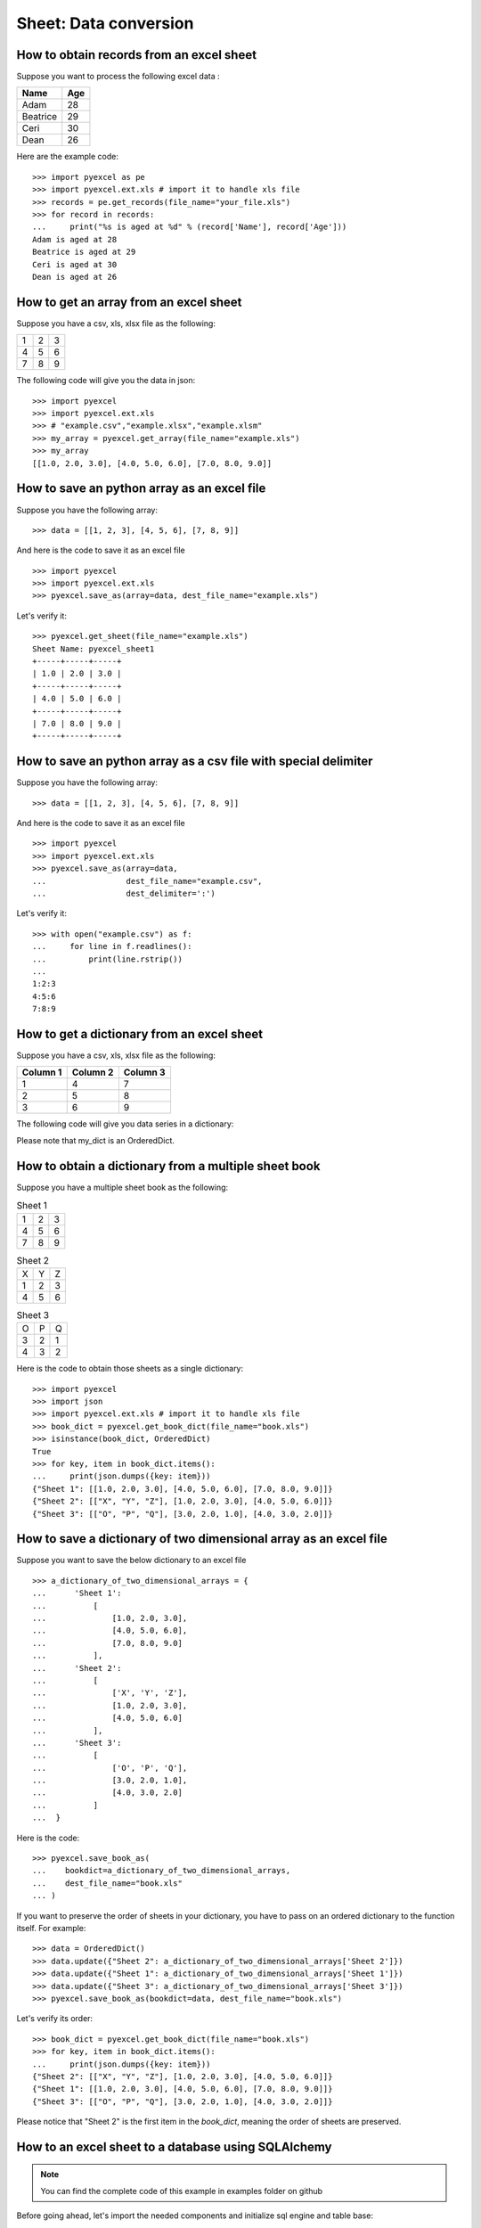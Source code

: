 Sheet: Data conversion
=======================

.. _get_records_from_an_excel_sheet:

How to obtain records from an excel sheet
-------------------------------------------

.. testcode::
   :hide:

   >>> import pyexcel as pe
   >>> from pyexcel._compact import OrderedDict
   >>> import pyexcel.ext.xls
   >>> content = OrderedDict()
   >>> content.update({"Name": ["Adam", "Beatrice", "Ceri", "Dean"]})
   >>> content.update({"Age": [28, 29, 30, 26]})
   >>> pe.save_as(adict=content, dest_file_name="your_file.xls")


Suppose you want to process the following excel data :

========= ====
Name      Age
========= ====
Adam      28
Beatrice  29
Ceri      30
Dean      26
========= ====

Here are the example code::
   
   >>> import pyexcel as pe
   >>> import pyexcel.ext.xls # import it to handle xls file
   >>> records = pe.get_records(file_name="your_file.xls")
   >>> for record in records:
   ...     print("%s is aged at %d" % (record['Name'], record['Age']))
   Adam is aged at 28
   Beatrice is aged at 29
   Ceri is aged at 30
   Dean is aged at 26


.. _get_an_array_from_an_excel_sheet:

How to get an array from an excel sheet
-----------------------------------------

Suppose you have a csv, xls, xlsx file as the following:

= = =
1 2 3
4 5 6
7 8 9
= = =

.. testcode::
   :hide:

   >>> import pyexcel as pe
   >>> import pyexcel.ext.xls   
   >>> data = [[1, 2, 3], [4, 5, 6], [7, 8, 9]]
   >>> s = pe.Sheet(data)
   >>> s.save_as("example.xls")

The following code will give you the data in json::

    >>> import pyexcel
    >>> import pyexcel.ext.xls
    >>> # "example.csv","example.xlsx","example.xlsm"
    >>> my_array = pyexcel.get_array(file_name="example.xls")
    >>> my_array
    [[1.0, 2.0, 3.0], [4.0, 5.0, 6.0], [7.0, 8.0, 9.0]]

.. testcode::
   :hide:

   >>> import os
   >>> os.unlink("example.xls")

.. _save_an_array_to_an_excel_sheet:

How to save an python array as an excel file
---------------------------------------------

Suppose you have the following array::

   >>> data = [[1, 2, 3], [4, 5, 6], [7, 8, 9]]

And here is the code to save it as an excel file ::

   >>> import pyexcel
   >>> import pyexcel.ext.xls   
   >>> pyexcel.save_as(array=data, dest_file_name="example.xls")

Let's verify it::

   >>> pyexcel.get_sheet(file_name="example.xls")
   Sheet Name: pyexcel_sheet1
   +-----+-----+-----+
   | 1.0 | 2.0 | 3.0 |
   +-----+-----+-----+
   | 4.0 | 5.0 | 6.0 |
   +-----+-----+-----+
   | 7.0 | 8.0 | 9.0 |
   +-----+-----+-----+

.. testcode::
   :hide:

   >>> import os
   >>> os.unlink("example.xls")

.. _save_an_array_to_a_csv_with_custom_delimiter:

How to save an python array as a csv file with special delimiter
--------------------------------------------------------------------

Suppose you have the following array::

   >>> data = [[1, 2, 3], [4, 5, 6], [7, 8, 9]]

And here is the code to save it as an excel file ::

   >>> import pyexcel
   >>> import pyexcel.ext.xls   
   >>> pyexcel.save_as(array=data,
   ...                 dest_file_name="example.csv",
   ...                 dest_delimiter=':')

Let's verify it::

   >>> with open("example.csv") as f:
   ...     for line in f.readlines():
   ...         print(line.rstrip())
   ...
   1:2:3
   4:5:6
   7:8:9

.. testcode::
   :hide:

   >>> import os
   >>> os.unlink("example.csv")

.. _get_a_dict_from_an_excel_sheet:

How to get a dictionary from an excel sheet
--------------------------------------------

Suppose you have a csv, xls, xlsx file as the following:

======== ========= ========
Column 1 Column 2  Column 3
======== ========= ========
1        4         7
2        5         8
3        6         9
======== ========= ========

.. testcode::
   :hide:

   >>> data = [
   ...      ["Column 1", "Column 2", "Column 3"],
   ...      [1, 2, 3],
   ...      [4, 5, 6],
   ...      [7, 8, 9]
   ...  ]
   >>> s = pyexcel.Sheet(data)
   >>> s.save_as("example_series.xls")


The following code will give you data series in a dictionary:

.. testcode::
    
   >>> import pyexcel
   >>> import pyexcel.ext.xls
   >>> from pyexcel._compact import OrderedDict
   >>> my_dict = pyexcel.get_dict(file_name="example_series.xls", name_columns_by_row=0)
   >>> isinstance(my_dict, OrderedDict)
   True
   >>> for key, values in my_dict.items():
   ...     print({key: values})
   {'Column 1': [1.0, 4.0, 7.0]}
   {'Column 2': [2.0, 5.0, 8.0]}
   {'Column 3': [3.0, 6.0, 9.0]}

Please note that my_dict is an OrderedDict.

.. testcode::
   :hide:

   >>> import os
   >>> os.unlink("example_series.xls")


.. _get_an_book_dict_from_an_excel_book:

How to obtain a dictionary from a multiple sheet book
-------------------------------------------------------

.. testcode::
   :hide:

   >>> a_dictionary_of_two_dimensional_arrays = {
   ...      'Sheet 1':
   ...          [
   ...              [1.0, 2.0, 3.0],
   ...              [4.0, 5.0, 6.0],
   ...              [7.0, 8.0, 9.0]
   ...          ],
   ...      'Sheet 2':
   ...          [
   ...              ['X', 'Y', 'Z'],
   ...              [1.0, 2.0, 3.0],
   ...              [4.0, 5.0, 6.0]
   ...          ],
   ...      'Sheet 3':
   ...          [
   ...              ['O', 'P', 'Q'],
   ...              [3.0, 2.0, 1.0],
   ...              [4.0, 3.0, 2.0]
   ...          ]
   ...  }
   >>> data = OrderedDict()
   >>> data.update({"Sheet 1": a_dictionary_of_two_dimensional_arrays['Sheet 1']})
   >>> data.update({"Sheet 2": a_dictionary_of_two_dimensional_arrays['Sheet 2']})
   >>> data.update({"Sheet 3": a_dictionary_of_two_dimensional_arrays['Sheet 3']})
   >>> pyexcel.save_book_as(bookdict=data, dest_file_name="book.xls")

Suppose you have a multiple sheet book as the following:

.. table:: Sheet 1

    = = =
    1 2 3
    4 5 6
    7 8 9
    = = =

.. table:: Sheet 2

    = = =
    X Y Z
    1 2 3
    4 5 6
    = = =

.. table:: Sheet 3

    = = =
    O P Q
    3 2 1
    4 3 2
    = = =

Here is the code to obtain those sheets as a single dictionary::

   >>> import pyexcel
   >>> import json
   >>> import pyexcel.ext.xls # import it to handle xls file
   >>> book_dict = pyexcel.get_book_dict(file_name="book.xls")
   >>> isinstance(book_dict, OrderedDict)
   True
   >>> for key, item in book_dict.items():
   ...     print(json.dumps({key: item}))
   {"Sheet 1": [[1.0, 2.0, 3.0], [4.0, 5.0, 6.0], [7.0, 8.0, 9.0]]}
   {"Sheet 2": [["X", "Y", "Z"], [1.0, 2.0, 3.0], [4.0, 5.0, 6.0]]}
   {"Sheet 3": [["O", "P", "Q"], [3.0, 2.0, 1.0], [4.0, 3.0, 2.0]]}

.. testcode::
   :hide:

   >>> import os
   >>> os.unlink("book.xls")


.. _save_an_book_dict_to_an_excel_book:
   
How to save a dictionary of two dimensional array as an excel file
--------------------------------------------------------------------

Suppose you want to save the below dictionary to an excel file ::
  
   >>> a_dictionary_of_two_dimensional_arrays = {
   ...      'Sheet 1':
   ...          [
   ...              [1.0, 2.0, 3.0],
   ...              [4.0, 5.0, 6.0],
   ...              [7.0, 8.0, 9.0]
   ...          ],
   ...      'Sheet 2':
   ...          [
   ...              ['X', 'Y', 'Z'],
   ...              [1.0, 2.0, 3.0],
   ...              [4.0, 5.0, 6.0]
   ...          ],
   ...      'Sheet 3':
   ...          [
   ...              ['O', 'P', 'Q'],
   ...              [3.0, 2.0, 1.0],
   ...              [4.0, 3.0, 2.0]
   ...          ]
   ...  }

Here is the code::

   >>> pyexcel.save_book_as(
   ...    bookdict=a_dictionary_of_two_dimensional_arrays,
   ...    dest_file_name="book.xls"
   ... )

If you want to preserve the order of sheets in your dictionary, you have to
pass on an ordered dictionary to the function itself. For example::

   >>> data = OrderedDict()
   >>> data.update({"Sheet 2": a_dictionary_of_two_dimensional_arrays['Sheet 2']})
   >>> data.update({"Sheet 1": a_dictionary_of_two_dimensional_arrays['Sheet 1']})
   >>> data.update({"Sheet 3": a_dictionary_of_two_dimensional_arrays['Sheet 3']})
   >>> pyexcel.save_book_as(bookdict=data, dest_file_name="book.xls")

Let's verify its order::

   >>> book_dict = pyexcel.get_book_dict(file_name="book.xls")
   >>> for key, item in book_dict.items():
   ...     print(json.dumps({key: item}))
   {"Sheet 2": [["X", "Y", "Z"], [1.0, 2.0, 3.0], [4.0, 5.0, 6.0]]}
   {"Sheet 1": [[1.0, 2.0, 3.0], [4.0, 5.0, 6.0], [7.0, 8.0, 9.0]]}
   {"Sheet 3": [["O", "P", "Q"], [3.0, 2.0, 1.0], [4.0, 3.0, 2.0]]}

Please notice that "Sheet 2" is the first item in the *book_dict*, meaning the order of sheets are preserved.

.. testcode::
   :hide:

   >>> import os
   >>> os.unlink("book.xls")


.. _import_excel_sheet_into_a_database_table:

How to an excel sheet to a database using SQLAlchemy
----------------------------------------------------

.. NOTE::

   You can find the complete code of this example in examples folder on github

Before going ahead, let's import the needed components and initialize sql
engine and table base::

   >>> from sqlalchemy import create_engine
   >>> from sqlalchemy.ext.declarative import declarative_base
   >>> from sqlalchemy import Column , Integer, String, Float, Date
   >>> from sqlalchemy.orm import sessionmaker
   >>> engine = create_engine("sqlite:///birth.db")
   >>> Base = declarative_base()
   >>> Session = sessionmaker(bind=engine)

Let's suppose we have the following database model:

   >>> class BirthRegister(Base):
   ...     __tablename__='birth'
   ...     id=Column(Integer, primary_key=True)
   ...     name=Column(String)
   ...     weight=Column(Float)
   ...     birth=Column(Date)

Let's create the table::
  
   >>> Base.metadata.create_all(engine)

Now here is a sample excel file to be saved to the table:

===== ====== ===========
name  weight  birth     
===== ====== ===========
Adam  3.4    2015-02-03
Smith 4.2    2014-11-12
===== ====== ===========

.. testcode::
   :hide:

   >>> import datetime
   >>> data = [
   ...    ["name", "weight", "birth"],
   ...    ["Adam", 3.4, datetime.date(2015, 2, 3)],
   ...    ["Smith", 4.2, datetime.date(2014, 11, 12)]
   ... ]
   >>> pyexcel.save_as(array=data, dest_file_name="birth.xls")

Here is the code to import it:

   >>> session = Session() # obtain a sql session
   >>> pyexcel.save_as(file_name="birth.xls", name_columns_by_row=0, dest_session=session, dest_table=BirthRegister)

Done it. It is that simple. Let's verify what has been imported to make sure.

   >>> sheet = pyexcel.get_sheet(session=session, table=BirthRegister)
   >>> sheet
   Sheet Name: birth
   +------------+----+-------+--------+
   | birth      | id | name  | weight |
   +------------+----+-------+--------+
   | 2015-02-03 | 1  | Adam  | 3.4    |
   +------------+----+-------+--------+
   | 2014-11-12 | 2  | Smith | 4.2    |
   +------------+----+-------+--------+

.. testcode::
   :hide:

   >>> session.close()
   >>> os.unlink('birth.db')


.. _save_a_xls_as_a_csv:

How to open an xls file and save it as csv
-------------------------------------------

.. testcode::
   :hide:

   >>> import datetime
   >>> data = [
   ...    ["name", "weight", "birth"],
   ...    ["Adam", 3.4, datetime.date(2015, 2, 3)],
   ...    ["Smith", 4.2, datetime.date(2014, 11, 12)]
   ... ]
   >>> pyexcel.save_as(array=data, dest_file_name="birth.xls")

Suppose we want to save previous used example 'birth.xls' as a csv file ::

   >>> import pyexcel
   >>> import pyexcel.ext.xls
   >>> pyexcel.save_as(file_name="birth.xls", dest_file_name="birth.csv")

Again it is really simple. Let's verify what we have gotten:

   >>> sheet = pyexcel.get_sheet(file_name="birth.csv")
   >>> sheet
   Sheet Name: birth.csv
   +-------+--------+------------+
   | name  | weight | birth      |
   +-------+--------+------------+
   | Adam  | 3.4    | 2015-02-03 |
   +-------+--------+------------+
   | Smith | 4.2    | 2014-11-12 |
   +-------+--------+------------+

.. NOTE::

   Please note that csv(comma separate value) file is pure text file. Formula, charts, images and formatting in xls file will disappear no matter which transcoding tool you use. Hence, pyexcel is a quick alternative for this transcoding job.


.. _save_a_xls_as_a_xlsx:

How to open an xls file and save it as xlsx
----------------------------------------------------------------------

.. WARNING::

   Formula, charts, images and formatting in xls file will disappear as pyexcel does not support Formula, charts, images and formatting.


Let use previous example and save it as ods instead

   >>> import pyexcel
   >>> import pyexcel.ext.xls
   >>> import pyexcel.ext.xlsx # this is the extra line
   >>> pyexcel.save_as(file_name="birth.xls",
   ...                 dest_file_name="birth.xlsx") # change the file extension

Again let's verify what we have gotten:

   >>> sheet = pyexcel.get_sheet(file_name="birth.xlsx")
   >>> sheet
   Sheet Name: pyexcel_sheet1
   +-------+--------+----------+
   | name  | weight | birth    |
   +-------+--------+----------+
   | Adam  | 3.4    | 03/02/15 |
   +-------+--------+----------+
   | Smith | 4.2    | 12/11/14 |
   +-------+--------+----------+

.. testcode::
   :hide:

   >>> session.close()
   >>> os.unlink('birth.xls')
   >>> os.unlink('birth.csv')
   >>> os.unlink('birth.xlsx')


How to open a xls multiple sheet excel book and save it as csv
----------------------------------------------------------------

Well, you write similiar codes as before but you will need to use `:meth:~pyexcel.save_book_as` function.
